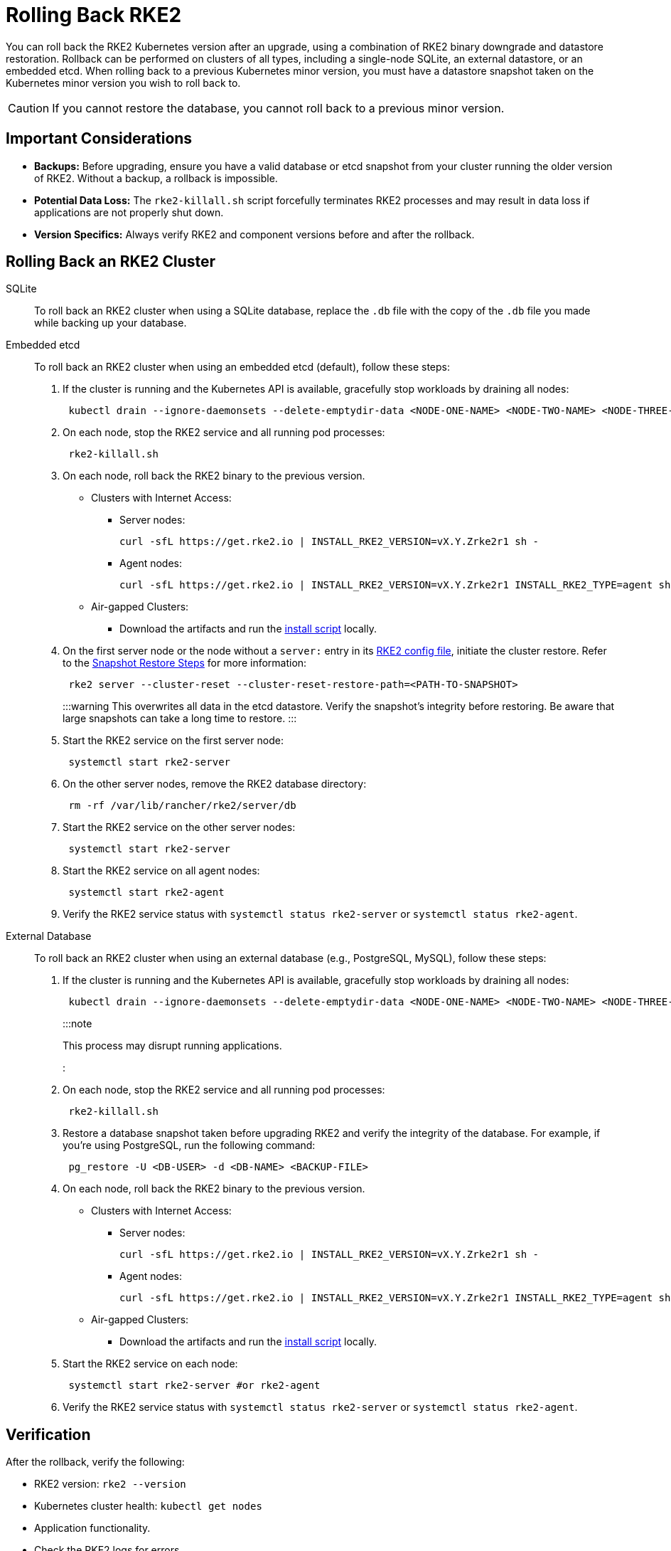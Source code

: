 = Rolling Back RKE2

You can roll back the RKE2 Kubernetes version after an upgrade, using a combination of RKE2 binary downgrade and datastore restoration. Rollback can be performed on clusters of all types, including a single-node SQLite, an external datastore, or an embedded etcd. When rolling back to a previous Kubernetes minor version, you must have a datastore snapshot taken on the Kubernetes minor version you wish to roll back to.

[CAUTION]
====
If you cannot restore the database, you cannot roll back to a previous minor version.
====

== Important Considerations

* *Backups:* Before upgrading, ensure you have a valid database or etcd snapshot from your cluster running the older version of RKE2. Without a backup, a rollback is impossible.
* *Potential Data Loss:* The `rke2-killall.sh` script forcefully terminates RKE2 processes and may result in data loss if applications are not properly shut down.
* *Version Specifics:* Always verify RKE2 and component versions before and after the rollback.

== Rolling Back an RKE2 Cluster

[tabs]
=====
SQLite::
+
--

To roll back an RKE2 cluster when using a SQLite database, replace the `.db` file with the copy of the `.db` file you made while backing up your database.

--

Embedded etcd::
+
--

To roll back an RKE2 cluster when using an embedded etcd (default), follow these steps:

. If the cluster is running and the Kubernetes API is available, gracefully stop workloads by draining all nodes:
+
[,bash]
----
 kubectl drain --ignore-daemonsets --delete-emptydir-data <NODE-ONE-NAME> <NODE-TWO-NAME> <NODE-THREE-NAME> ...
----

. On each node, stop the RKE2 service and all running pod processes:
+
[,bash]
----
 rke2-killall.sh
----

. On each node, roll back the RKE2 binary to the previous version.
 ** Clusters with Internet Access:
  *** Server nodes:
+
[,bash]
----
curl -sfL https://get.rke2.io | INSTALL_RKE2_VERSION=vX.Y.Zrke2r1 sh -
----

  *** Agent nodes:
+
[,bash]
----
curl -sfL https://get.rke2.io | INSTALL_RKE2_VERSION=vX.Y.Zrke2r1 INSTALL_RKE2_TYPE=agent sh -
----
 ** Air-gapped Clusters:
  *** Download the artifacts and run the link:../install/airgap.md#2-install-rke2[install script] locally.
. On the first server node or the node without a `server:` entry in its xref:../install/configuration.adoc[RKE2 config file], initiate the cluster restore. Refer to the link:../datastore/backup_restore.md#restoring-a-snapshot-to-existing-nodes[Snapshot Restore Steps] for more information:
+
[,bash]
----
 rke2 server --cluster-reset --cluster-reset-restore-path=<PATH-TO-SNAPSHOT>
----
+
:::warning
 This overwrites all data in the etcd datastore. Verify the snapshot's integrity before restoring. Be aware that large snapshots can take a long time to restore.
 :::

. Start the RKE2 service on the first server node:
+
[,bash]
----
 systemctl start rke2-server
----

. On the other server nodes, remove the RKE2 database directory:
+
[,bash]
----
 rm -rf /var/lib/rancher/rke2/server/db
----

. Start the RKE2 service on the other server nodes:
+
[,bash]
----
 systemctl start rke2-server
----

. Start the RKE2 service on all agent nodes:
+
[,bash]
----
 systemctl start rke2-agent
----

. Verify the RKE2 service status with `systemctl status rke2-server` or `systemctl status rke2-agent`.

--

External Database::
+
--

To roll back an RKE2 cluster when using an external database (e.g., PostgreSQL, MySQL), follow these steps:

. If the cluster is running and the Kubernetes API is available, gracefully stop workloads by draining all nodes:
+
[,bash]
----
 kubectl drain --ignore-daemonsets --delete-emptydir-data <NODE-ONE-NAME> <NODE-TWO-NAME> <NODE-THREE-NAME> ...
----
+
:::note
+
This process may disrupt running applications.
+
:::

. On each node, stop the RKE2 service and all running pod processes:
+
[,bash]
----
 rke2-killall.sh
----

. Restore a database snapshot taken before upgrading RKE2 and verify the integrity of the database. For example, if you're using PostgreSQL, run the following command:
+
[,bash]
----
 pg_restore -U <DB-USER> -d <DB-NAME> <BACKUP-FILE>
----

. On each node, roll back the RKE2 binary to the previous version.
 ** Clusters with Internet Access:
  *** Server nodes:
+
[,bash]
----
curl -sfL https://get.rke2.io | INSTALL_RKE2_VERSION=vX.Y.Zrke2r1 sh -
----

  *** Agent nodes:
+
[,bash]
----
curl -sfL https://get.rke2.io | INSTALL_RKE2_VERSION=vX.Y.Zrke2r1 INSTALL_RKE2_TYPE=agent sh -
----
 ** Air-gapped Clusters:
  *** Download the artifacts and run the link:../install/airgap.md#2-install-rke2[install script] locally.
. Start the RKE2 service on each node:
+
[,bash]
----
 systemctl start rke2-server #or rke2-agent
----

. Verify the RKE2 service status with `systemctl status rke2-server` or `systemctl status rke2-agent`.

--

=====

== Verification

After the rollback, verify the following:

* RKE2 version: `rke2 --version`
* Kubernetes cluster health: `kubectl get nodes`
* Application functionality.
* Check the RKE2 logs for errors.
